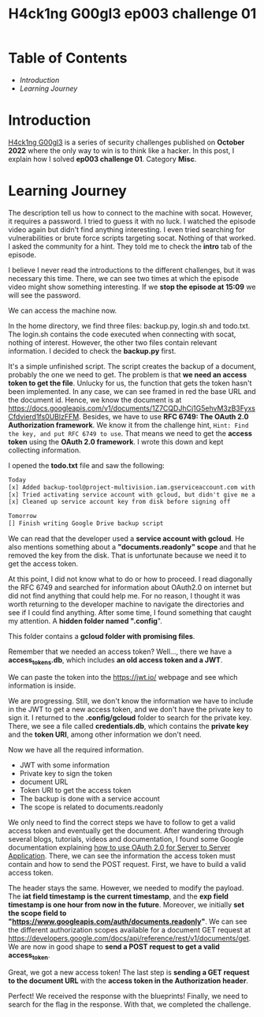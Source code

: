#+title: H4ck1ng G00gl3 ep003 challenge 01
#+hugo_publishdate: 2022-11-09
#+options: tags:nil

* Table of Contents                                               :TOC_5_org:
- [[Introduction][Introduction]]
- [[Learning Journey][Learning Journey]]

* Introduction

[[https://h4ck1ng.google/][H4ck1ng G00gl3]] is a series of security challenges published on *October 2022* where the only way to win is to think like a hacker. In this post, I explain how I solved *ep003 challenge 01*. Category *Misc*.

* Learning Journey

#+attr_html: :class centered-image
[[/images/h4ck1ng00gl3/ep003ch01/intro.png]]

The description tell us how to connect to the machine with socat. However, it requires a password. I tried to guess it with no luck. I watched the episode video again but didn't find anything interesting. I even tried searching for vulnerabilities or brute force scripts targeting socat. Nothing of that worked. I asked the community for a hint. They told me to check the *intro* tab of the episode.

#+attr_html: :class centered-image
[[/images/h4ck1ng00gl3/ep003ch01/password-hint.png]]

I believe I never read the introductions to the different challenges, but it was necessary this time. There, we can see two times at which the episode video might show something interesting. If we *stop the episode at 15:09* we will see the password.

#+attr_html: :width 1000px
#+attr_html: :class centered-image
[[/images/h4ck1ng00gl3/ep003ch01/video-password2.png]]

We can access the machine now.

#+attr_html: :width 1000px
#+attr_html: :class centered-image
[[/images/h4ck1ng00gl3/ep003ch01/developer-shell.png]]

In the home directory, we find three files: backup.py, login.sh and todo.txt. The login.sh contains the code executed when connecting with socat, nothing of interest. However, the other two files contain relevant information. I decided to check the *backup.py* first.

#+attr_html: :class centered-image
[[/images/h4ck1ng00gl3/ep003ch01/backup-code.png]]

It's a simple unfinished script. The script creates the backup of a document, probably the one we need to get. The problem is that *we need an access token to get the file*. Unlucky for us, the function that gets the token hasn't been implemented. In any case, we can see framed in red the base URL and the document id. Hence, we know the document is at https://docs.googleapis.com/v1/documents/1Z7CQDJhCj1G5ehvM3zB3FyxsCfdvierd1fs0UBlzFFM. Besides, we have to use *RFC 6749: The OAuth 2.0 Authorization framework*. We know it from the challenge hint, =Hint: Find the key, and put RFC 6749 to use=. That means we need to get the *access token* using the *OAuth 2.0 framework*. I wrote this down and kept collecting information.

I opened the *todo.txt* file and saw the following:

#+begin_src txt
Today
[x] Added backup-tool@project-multivision.iam.gserviceaccount.com with viewer-access to super sensitive design doc
[x] Tried activating service account with gcloud, but didn't give me a documents.readonly scope
[x] Cleaned up service account key from disk before signing off

Tomorrow
[] Finish writing Google Drive backup script
#+end_src

We can read that the developer used a *service account with gcloud*. He also mentions something about a *"documents.readonly" scope* and that he removed the key from the disk. That is unfortunate because we need it to get the access token.

At this point, I did not know what to do or how to proceed. I read diagonally the RFC 6749 and searched for information about OAuth2.0 on internet but did not find anything that could help me. For no reason, I thought it was worth returning to the developer machine to navigate the directories and see if I could find anything. After some time, I found something that caught my attention. A *hidden folder named ".config*".

#+attr_html: :class centered-image
[[/images/h4ck1ng00gl3/ep003ch01/ls-hidden.png]]

This folder contains a *gcloud folder with promising files*.

#+attr_html: :class centered-image
[[/images/h4ck1ng00gl3/ep003ch01/gcloud-config-files.png]]

Remember that we needed an access token? Well..., there we have a *access_tokens.db*, which includes *an old access token and a JWT*.

#+attr_html: :width 1000px
#+attr_html: :class centered-image
[[/images/h4ck1ng00gl3/ep003ch01/old-access-token.png]]

We can paste the token into the https://jwt.io/ webpage and see which information is inside.

#+attr_html: :class centered-image
[[/images/h4ck1ng00gl3/ep003ch01/decoded-access-token.png]]

We are progressing. Still, we don't know the information we have to include in the JWT to get a new access token, and we don't have the private key to sign it. I returned to the *.config/gcloud* folder to search for the private key. There, we see a file called *credentials.db*, which contains the *private key* and the *token URI*, among other information we don't need.

#+attr_html: :width 1000px
#+attr_html: :class centered-image
[[/images/h4ck1ng00gl3/ep003ch01/private-key.png]]

Now we have all the required information.

- JWT with some information
- Private key to sign the token
- document URL
- Token URI to get the access token
- The backup is done with a service account
- The scope is related to documents.readonly

We only need to find the correct steps we have to follow to get a valid access token and eventually get the document. After wandering through several blogs, tutorials, videos and documentation, I found some Google documentation explaining [[https://developers.google.com/identity/protocols/oauth2/service-account#authorizingrequests][how to use OAuth 2.0 for Server to Server Application]]. There, we can see the information the access token must contain and how to send the POST request. First, we have to build a valid access token.

#+attr_html: :width 1000px
#+attr_html: :class centered-image
[[/images/h4ck1ng00gl3/ep003ch01/new-jwt.png]]

The header stays the same. However, we needed to modify the payload. The *iat field timestamp is the current timestamp*, and the *exp field timestamp is one hour from now in the future*. Moreover, we initially *set the scope field to "https://www.googleapis.com/auth/documents.readonly"*. We can see the different authorization scopes available for a document GET request at https://developers.google.com/docs/api/reference/rest/v1/documents/get. We are now in good shape to *send a POST request to get a valid access_token*.

#+attr_html: :width 1000px
#+attr_html: :class centered-image
[[/images/h4ck1ng00gl3/ep003ch01/post-token.png]]

Great, we got a new access token! The last step is *sending a GET request to the document URL* with the *access token in the Authorization header*.

#+attr_html: :width 1000px
#+attr_html: :class centered-image
[[/images/h4ck1ng00gl3/ep003ch01/get-blueprints.png]]

Perfect! We received the response with the blueprints! Finally, we need to search for the flag in the response. With that, we completed the challenge.

#+attr_html: :class centered-image
[[/images/h4ck1ng00gl3/ep003ch01/intro.png]]
